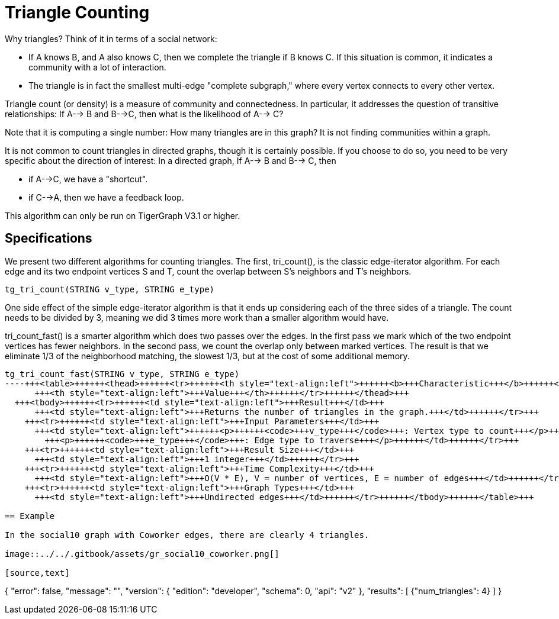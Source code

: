 = Triangle Counting

Why triangles? Think of it in terms of a social network:

* If A knows B, and A also knows C, then we complete the triangle if B knows C. If this situation is common, it indicates a community with a lot of interaction.
* The triangle is in fact the smallest multi-edge "complete subgraph," where every vertex connects to every other vertex.

Triangle count (or density) is a measure of community and connectedness. In particular, it addresses the question of transitive relationships: If A--> B and B-->C, then what is the likelihood of A--> C?

Note that it is computing a single number: How many triangles are in this graph? It is not finding communities within a graph.

It is not common to count triangles in directed graphs, though it is certainly possible. If you choose to do so, you need to be very specific about the direction of interest: In a directed graph, If A--> B and B--> C, then

* if A-->C, we have a "shortcut".
* if C-->A, then we have a feedback loop.

This algorithm can only be run on TigerGraph V3.1 or higher.

== Specifications

We present two different algorithms for counting triangles. The first, tri_count(), is the classic edge-iterator algorithm. For each edge and its two endpoint vertices S and T, count the overlap between S's neighbors and T's neighbors.

[source,text]
----
tg_tri_count(STRING v_type, STRING e_type)
----

One side effect of the simple edge-iterator algorithm is that it ends up considering each of the three sides of a triangle. The count needs to be divided by 3, meaning we did 3 times more work than a smaller algorithm would have.

tri_count_fast() is a smarter algorithm which does two passes over the edges. In the first pass we mark which of the two endpoint vertices has fewer neighbors. In the second pass, we count the overlap only between marked vertices. The result is that we eliminate 1/3 of the neighborhood matching, the slowest 1/3, but at the cost of some additional memory.

[source,text]
----
tg_tri_count_fast(STRING v_type, STRING e_type)
----+++<table>++++++<thead>++++++<tr>++++++<th style="text-align:left">++++++<b>+++Characteristic+++</b>++++++</th>+++
      +++<th style="text-align:left">+++Value+++</th>++++++</tr>++++++</thead>+++
  +++<tbody>++++++<tr>++++++<td style="text-align:left">+++Result+++</td>+++
      +++<td style="text-align:left">+++Returns the number of triangles in the graph.+++</td>++++++</tr>+++
    +++<tr>++++++<td style="text-align:left">+++Input Parameters+++</td>+++
      +++<td style="text-align:left">++++++<p>++++++<code>+++v_type+++</code>+++: Vertex type to count+++</p>+++
        +++<p>++++++<code>+++e_type+++</code>+++: Edge type to traverse+++</p>++++++</td>++++++</tr>+++
    +++<tr>++++++<td style="text-align:left">+++Result Size+++</td>+++
      +++<td style="text-align:left">+++1 integer+++</td>++++++</tr>+++
    +++<tr>++++++<td style="text-align:left">+++Time Complexity+++</td>+++
      +++<td style="text-align:left">+++O(V * E), V = number of vertices, E = number of edges+++</td>++++++</tr>+++
    +++<tr>++++++<td style="text-align:left">+++Graph Types+++</td>+++
      +++<td style="text-align:left">+++Undirected edges+++</td>++++++</tr>++++++</tbody>++++++</table>+++

== Example

In the social10 graph with Coworker edges, there are clearly 4 triangles.

image::../../.gitbook/assets/gr_social10_coworker.png[]

[source,text]
----
{
  "error": false,
  "message": "",
  "version": {
    "edition": "developer",
    "schema": 0,
    "api": "v2"
  },
  "results": [
    {"num_triangles": 4}
  ]
}
----
